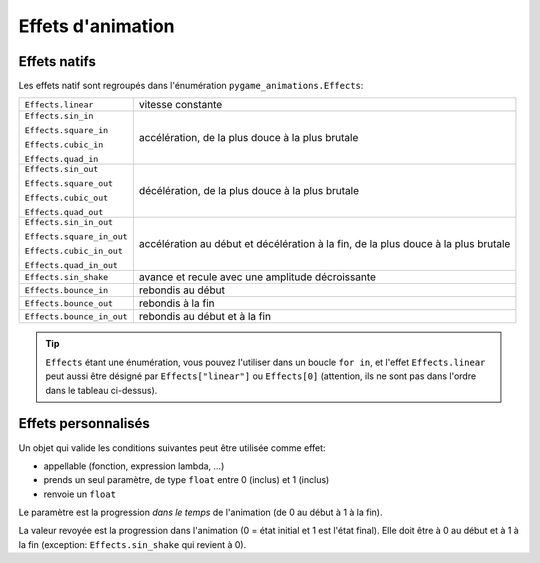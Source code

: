 ====================
 Effets d'animation
====================

.. _nativeeffects:

---------------
 Effets natifs
---------------

Les effets natif sont regroupés dans l'énumération ``pygame_animations.Effects``:

+--------------------------+--------------------------------------------------+
|``Effects.linear``        | vitesse constante                                |
+--------------------------+--------------------------------------------------+
|``Effects.sin_in``        | accélération, de la plus douce à la plus brutale |
|                          |                                                  |
|``Effects.square_in``     |                                                  |
|                          |                                                  |
|``Effects.cubic_in``      |                                                  |
|                          |                                                  |
|``Effects.quad_in``       |                                                  |
+--------------------------+--------------------------------------------------+
|``Effects.sin_out``       | décélération, de la plus douce à la plus brutale |
|                          |                                                  |
|``Effects.square_out``    |                                                  |
|                          |                                                  |
|``Effects.cubic_out``     |                                                  |
|                          |                                                  |
|``Effects.quad_out``      |                                                  |
+--------------------------+--------------------------------------------------+
|``Effects.sin_in_out``    | accélération au début et décélération à la fin,  |
|                          | de la plus douce à la plus brutale               |
|``Effects.square_in_out`` |                                                  |
|                          |                                                  |
|``Effects.cubic_in_out``  |                                                  |
|                          |                                                  |
|``Effects.quad_in_out``   |                                                  |
+--------------------------+--------------------------------------------------+
|``Effects.sin_shake``     | avance et recule avec une amplitude décroissante |
+--------------------------+--------------------------------------------------+
|``Effects.bounce_in``     | rebondis au début                                |
+--------------------------+--------------------------------------------------+
|``Effects.bounce_out``    | rebondis à la fin                                |
+--------------------------+--------------------------------------------------+
|``Effects.bounce_in_out`` | rebondis au début et à la fin                    |
+--------------------------+--------------------------------------------------+

.. Tip:: ``Effects`` étant une énumération, vous pouvez l'utiliser dans un boucle ``for in``, et l'effet ``Effects.linear`` peut aussi être désigné par ``Effects["linear"]`` ou ``Effects[0]`` (attention, ils ne sont pas dans l'ordre dans le tableau ci-dessus).

----------------------
 Effets personnalisés
----------------------

.. _customeffects:

Un objet qui valide les conditions suivantes peut être utilisée comme effet:

- appellable (fonction, expression lambda, ...)
- prends un seul paramètre, de type ``float`` entre 0 (inclus) et 1 (inclus)
- renvoie un ``float``

Le paramètre est la progression *dans le temps* de l'animation (de 0 au début à 1 à la fin).

La valeur revoyée est la progression dans l'animation (0 = état initial et 1 est l'état final). Elle doit être à 0 au début et à 1 à la fin (exception: ``Effects.sin_shake`` qui revient à 0).